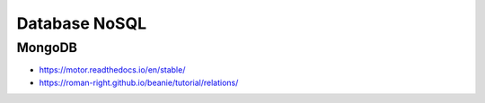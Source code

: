 Database NoSQL
==============


MongoDB
-------
* https://motor.readthedocs.io/en/stable/
* https://roman-right.github.io/beanie/tutorial/relations/
